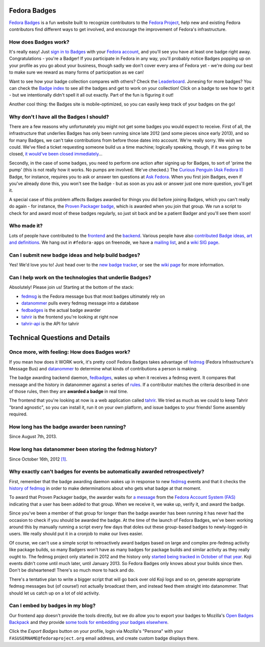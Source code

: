 Fedora Badges
=============

`Fedora Badges <https://badges.fedoraproject.org>`_ is a fun website built to recognize contributors to the `Fedora Project <https://fedoraproject.org>`_, help new and existing Fedora contributors find different ways to get involved, and encourage the improvement of Fedora's infrastructure.

.. image:: https://badges.fedoraproject.org/pngs/badges_fan.png
   :alt: Fedora Badges

How does Badges work?
---------------------

It's really easy! Just `sign in to Badges <https://badges.fedoraproject.org/login>`_ with your `Fedora account <https://admin.fedoraproject.org/accounts/>`_, and you'll see you have at least one badge right away. Congratulations - you're a Badger! If you participate in Fedora in any way, you'll probably notice Badges popping up on your profile as you go about your business, though sadly we don't cover every area of Fedora yet - we're doing our best to make sure we reward as many forms of participation as we can!

Want to see how your badge collection compares with others? Check the `Leaderboard <https://badges.fedoraproject.org/leaderboard>`_. Jonesing for more badges? You can check the `Badge index <https://badges.fedoraproject.org/explore/badges>`_ to see all the badges and get to work on your collection! Click on a badge to see how to get it - but
we intentionally didn't spell it all out exactly. Part of the fun is figuring it out!

Another cool thing: the Badges site is mobile-optimized, so you can easily keep track of your badges on the go!

Why don't I have all the Badges I should?
-----------------------------------------

There are a few reasons why unfortunately you might not get some badges you would expect to receive. First of all, the infrastructure that underlies Badges has only been running since late 2012 (and some pieces since early 2013), and so for many Badges, we can't take contributions from before those dates into account. We're really sorry. We wish we could. We've filed a ticket requesting someone build us a time machine; logically speaking, though, if it was going to be closed, `it would've been closed immediately <http://boardgamegeek.com/boardgame/2297/us-patent-number-1>`_...

Secondly, in the case of some badges, you need to perform one action after signing up for Badges, to sort of 'prime the pump' (this is not really how it works. No pumps are involved. We've checked.) The `Curious Penguin (Ask Fedora II) <https://badges.fedoraproject.org/badge/curious-penguin-ask-fedora-ii>`_ Badge, for instance, requires you to ask or answer ten questions at `Ask Fedora <https://ask.fedoraproject.org>`_. When you first join Badges, even if you've already done this, you won't see the badge - but as soon as you ask or answer just one more question, you'll get it.

A special case of this problem affects Badges awarded for things you did before joining Badges, which you can't really do again - for instance, the `Proven Packager badge <https://badges.fedoraproject.org/badge/proven-packager>`_, which is awarded when you join that group. We run a script to check for and award most of these badges regularly, so just sit back and be a patient Badger and you'll see them soon!

Who made it?
------------

Lots of people have contributed to the `frontend <https://github.com/fedora-infra/tahrir/graphs/contributors>`_ and the `backend <https://github.com/fedora-infra/fedbadges/graphs/contributors>`_. Various people have also `contributed Badge ideas, art and definitions <https://pagure.io/Fedora-Badges/commits/master>`_. We hang out in ``#fedora-apps`` on freenode, we have a `mailing list <https://lists.fedoraproject.org/mailman/listinfo/badges>`_, and a `wiki SIG page <https://fedoraproject.org/wiki/Open_Badges>`_.

Can I submit new badge ideas and help build badges?
---------------------------------------------------

Yes! We'd love you to! Just head over to the `new badge tracker <https://pagure.io/Fedora-Badges>`_, or see the `wiki page <https://fedoraproject.org/wiki/Open_Badges#Getting_Involved>`_ for more information.

Can I help work on the technologies that underlie Badges?
---------------------------------------------------------

Absolutely! Please join us! Starting at the bottom of the stack:

- `fedmsg`_ is the Fedora message bus that most badges ultimately rely on
- `datanommer`_ pulls every fedmsg message into a database
- `fedbadges`_ is the actual badge awarder
- `tahrir`_ is the frontend you're looking at right now
- `tahrir-api`_ is the API for tahrir

Technical Questions and Details
===============================

Once more, with feeling: How does Badges work?
----------------------------------------------

If you mean how does it WORK work, it's pretty cool! Fedora Badges takes advantage of `fedmsg`_ (Fedora Infrastructure's Message Bus) and `datanommer`_ to determine what kinds of contributions a person is making.

The badge awarding backend daemon, `fedbadges`_, wakes up when it receives a fedmsg event. It compares that message and the history in datanommer against a series of `rules <https://pagure.io/Fedora-Badges/blob/master/f/rules>`_. If a contributor matches the criteria described in one of those rules, then they are **awarded a badge** in real time.

The frontend that you're looking at now is a web application called `tahrir`_. We tried as much as we could to keep Tahrir "brand agnostic", so you can install it, run it on your own platform, and issue badges to your friends! Some assembly required.

How long has the badge awarder been running?
--------------------------------------------

Since August 7th, 2013.

How long has datanommer been storing the fedmsg history?
--------------------------------------------------------

Since October 16th, 2012 `[1]
<http://threebean.org/blog/datanommer-and-fedmsg-activity/>`_.

Why exactly can't badges for events be automatically awarded retrospectively?
-----------------------------------------------------------------------------

First, remember that the badge awarding daemon wakes up in response to new `fedmsg`_ events and that it checks the `history of fedmsg <https://apps.fedoraproject.org/datagrepper>`_ in order to make determinations
about who gets what badge at that moment.

To award that Proven Packager badge, the awarder waits for `a message <http://www.fedmsg.com/en/latest/topics/#fas-group-member-sponsor>`_ from the `Fedora Account System (FAS) <https://admin.fedoraproject.org/accounts>`_ indicating that a user has been added to that group. When we receive it, we wake up, verify it, and award the badge.

Since you've been a member of that group for longer than the badge awarder has been running it has never had the occasion to check if you should be awarded the badge. At the time of the launch of Fedora Badges, we've been working
around this by manually running a script every few days that doles out these group-based badges to newly-logged-in users. We really should put it in a cronjob to make our lives easier.

Of course, we can't use a simple script to retroactively award badges based on large and complex pre-fedmsg activity like package builds, so many Badgers won't have as many badges for package builds and similar activity as they really ought to. The fedmsg project only started in 2012 and the history only `started being tracked in October of that year
<http://threebean.org/blog/datanommer-and-fedmsg-activity/>`_. Koji events didn't come until much later, until January 2013. So Fedora Badges only knows about your builds since then. Don't be disheartened! There's so much more to hack and do.

There's a tentative plan to write a bigger script that will go back over old Koji logs and so on, generate appropriate fedmsg messages but (of course!) not actually broadcast them, and instead feed them straight into datanommer. That should let us catch up on a lot of old activity.

Can I embed by badges in my blog?
---------------------------------

Our frontend app doesn't provide the tools directly, but we do allow you to
export your badges to Mozilla's `Open Badges Backpack`_ and *they* provide
`some tools for embedding your badges elsewhere
<https://github.com/mozilla/openbadges/wiki/Open-Badges-related-widgets>`_.

Click the *Export Badges* button on your profile, login via Mozilla's
"Persona" with your ``FASUSERNAME@fedoraproject.org`` email address, and
create custom badge displays there.

.. _fedmsg: https://github.com/fedora-infra/fedora-messaging
.. _datanommer: https://apps.fedoraproject.org/datagrepper
.. _fedbadges: https://github.com/fedora-infra/fedbadges
.. _tahrir: https://github.com/fedora-infra/tahrir
.. _tahrir-api: https://github.com/fedora-infra/tahrir-api
.. _Open Badges Backpack: https://backpack.openbadges.org
